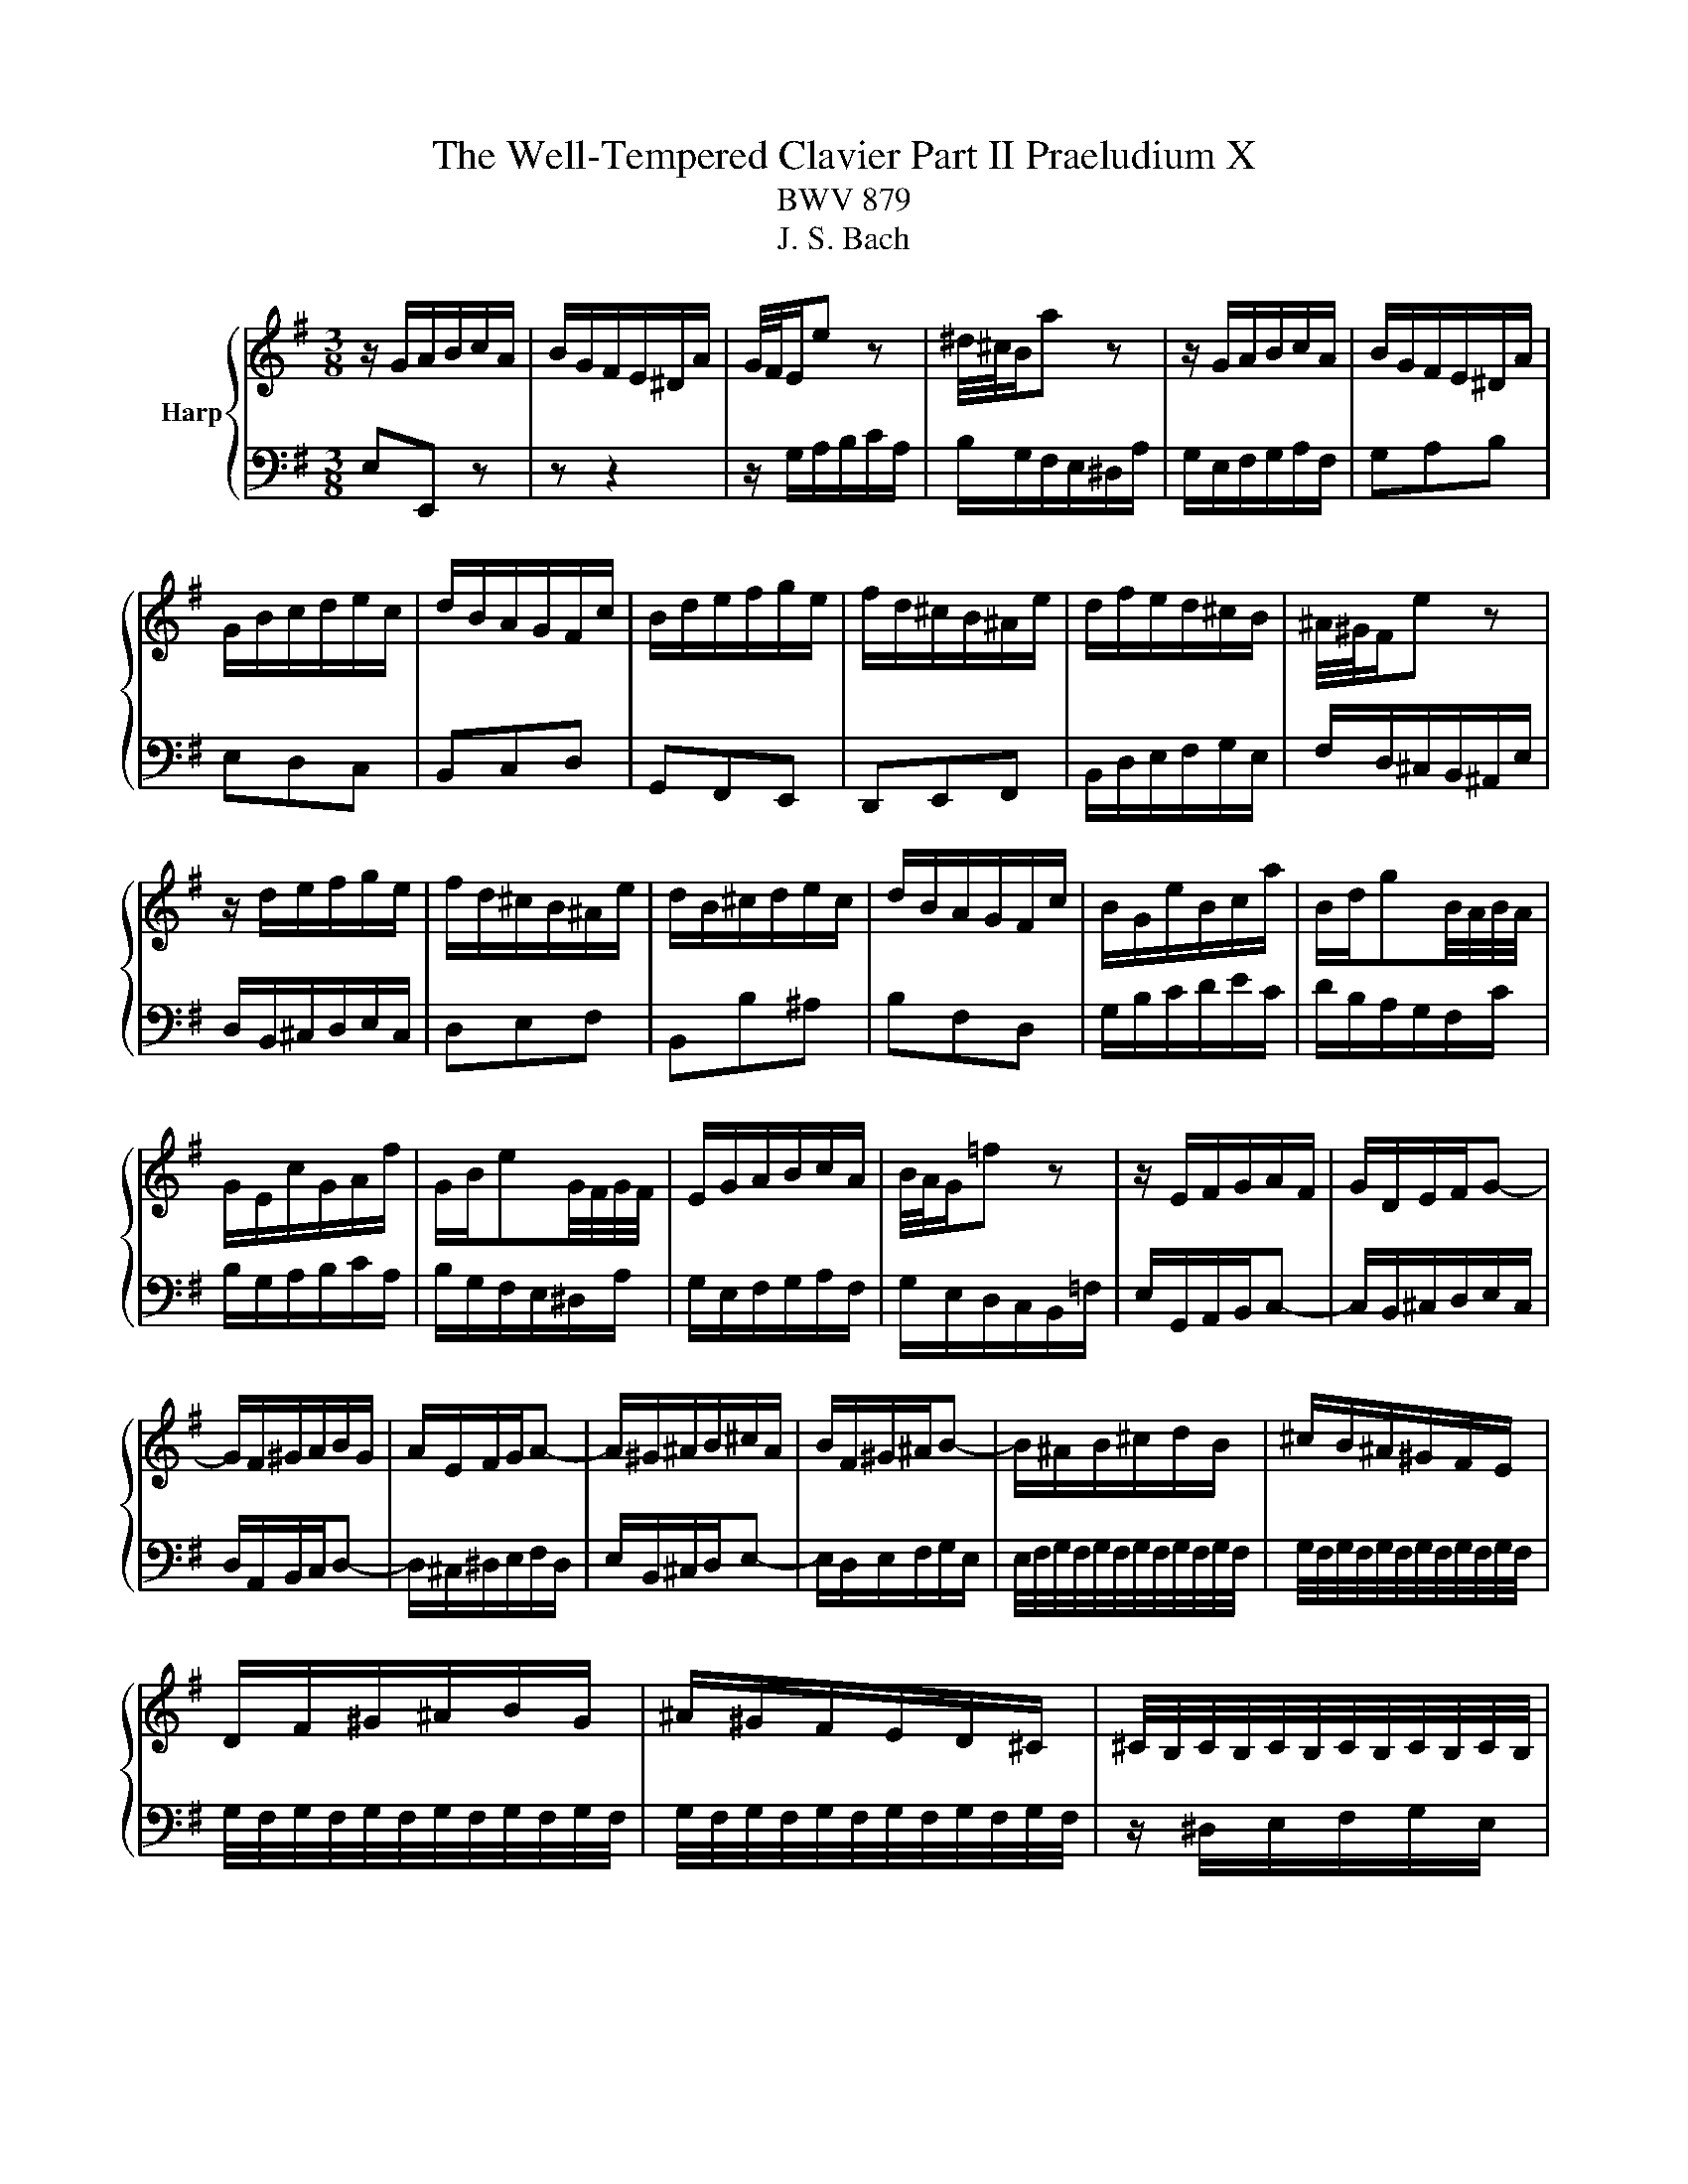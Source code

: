 X:1
T:The Well-Tempered Clavier Part II Praeludium X
T:BWV 879
T:J. S. Bach
%%score { 1 | 2 }
L:1/8
M:3/8
K:G
V:1 treble nm="Harp"
V:2 bass 
V:1
 z/ G/A/B/c/A/ | B/G/F/E/^D/A/ | G/4F/4E/e z | ^d/4^c/4B/a z | z/ G/A/B/c/A/ | B/G/F/E/^D/A/ | %6
 G/B/c/d/e/c/ | d/B/A/G/F/c/ | B/d/e/f/g/e/ | f/d/^c/B/^A/e/ | d/f/e/d/^c/B/ | ^A/4^G/4F/e z | %12
 z/ d/e/f/g/e/ | f/d/^c/B/^A/e/ | d/B/^c/d/e/c/ | d/B/A/G/F/c/ | B/G/e/B/c/a/ | B/d/gB/4A/4B/4A/4 | %18
 G/E/c/G/A/f/ | G/B/eG/4F/4G/4F/4 | E/G/A/B/c/A/ | B/4A/4G/=f z | z/ E/F/G/A/F/ | G/D/E/F/G- | %24
 G/F/^G/A/B/G/ | A/E/F/G/A- | A/^G/^A/B/^c/A/ | B/F/^G/^A/B- | B/^A/B/^c/d/B/ | ^c/B/^A/^G/F/E/ | %30
 D/F/^G/^A/B/G/ | ^A/^G/F/E/D/^C/ | ^C/4B,/4C/4B,/4C/4B,/4C/4B,/4C/4B,/4C/4B,/4 | %33
 ^C/4B,/4C/4B,/4C/4B,/4C/4B,/4C/4B,/4C/4B,/4 | ^C/4B,/4C/4B,/4C/4B,/4C/4B,/4C/4B,/4C/4B,/4 | %35
 ^C/4B,/4C/4B,/4C/4B,/4C/4B,/4C/4B,/4C/4B,/4 | ^C/4B,/4C/4B,/4E/4D/4E3/2- | E/F/E/D/^C/E/ | %38
 ^A,^c/4B/4c3/2- | c/d/^c/B/^A/c/ | Fg/4f/4g3/2- | g/f/e/d/^c/e/ | %42
 e/4d/4c/4d/4e/4d/4e/4d/4e/4d/4e/4d/4 | e/4d/4^c/B/A/^G/B/ | =F/d/^c/B/^A/c/ | e/g/f/e/d/f/ | %46
 B^cB/4^A/4G/4A/4 | B3 | z/ G/A/B/c/A/ | B/G/F/E/^D/A/ | G/4F/4E/e z | ^d/4^c/4B/a z | %52
 z/ G/A/B/c/A/ | B/G/F/E/^D/A/ | G/B/c/d/e/c/ | d/B/A/G/F/c/ | B/d/e/f/g/e/ | f/d/^c/B/^A/e/ | %58
 d/f/e/d/^c/B/ | ^A/4^G/4F/e z | z/ d/e/f/g/e/ | f/d/^c/B/^A/e/ | d/B/^c/d/e/c/ | d/B/A/G/F/c/ | %64
 B/G/e/B/c/a/ | B/d/gB/4A/4B/4A/4 | G/E/c/G/A/f/ | G/B/eG/4F/4G/4F/4 | E/G/A/B/c/A/ | %69
 B/4A/4G/=f z | z/ E/F/G/A/F/ | G/D/E/F/G- | G/F/^G/A/B/G/ | A/E/F/G/A- | A/^G/^A/B/^c/A/ | %75
 B/F/^G/^A/B- | B/^A/B/^c/d/B/ | ^c/B/^A/^G/F/E/ | D/F/^G/^A/B/G/ | ^A/^G/F/E/D/^C/ | %80
 ^C/4B,/4C/4B,/4C/4B,/4C/4B,/4C/4B,/4C/4B,/4 | ^C/4B,/4C/4B,/4C/4B,/4C/4B,/4C/4B,/4C/4B,/4 | %82
 ^C/4B,/4C/4B,/4C/4B,/4C/4B,/4C/4B,/4C/4B,/4 | ^C/4B,/4C/4B,/4C/4B,/4C/4B,/4C/4B,/4C/4B,/4 | %84
 ^C/4B,/4C/4B,/4E/4D/4E3/2- | E/F/E/D/^C/E/ | ^A,^c/4B/4c3/2- | c/d/^c/B/^A/c/ | Fg/4f/4g3/2- | %89
 g/f/e/d/^c/e/ | e/4d/4c/4d/4e/4d/4e/4d/4e/4d/4e/4d/4 | e/4d/4^c/B/A/^G/B/ | =F/d/^c/B/^A/c/ | %93
 e/g/f/e/d/f/ | B^cB/4^A/4G/4A/4 | B3 | f3- | fe/f/g | ff/4e/4f/4e/4A | dd/4c/4B/c- | %100
 c/B/A/G/F/A/ | G/B/c/d/e/A/ | d/^G/A/B/c/F/ | B/E/F/^G/A/^D/ | ^GB/4A/4G/4A/4B | E/e/d/c/B/d/ | %106
 ce/4d/4c/4d/4e | A/a/g/=f/e/g/ | =fga- | a/d/c/B/A/c/ | Bcd- | d/G/c/d/e- | e/c/d/e/=f- | %113
 f/g/=f/e/d/f/ | e/E/F/^G/A/F/ | d/F/^G/A/B/G/ | c/^G/A/B/c/A/ | c/B/A/^G/A- | %118
 A/B/A/4B/4c/4B/4c/4B/4A/ | A3 | z/ d/c/B/A/c/ | B/d/e/f/g/^c/ | f/B/c/d/e/A/ | d/G/A/B/c/F/ | %124
 Bc/4^d/4e/4d/4e/4d/4^c/4d/4 | eg/4f/4e/4f/4g- | g/f/e/^d/e- | e/d/c/B/c/a/ | B/D/E/F/G- | %129
 G/F/^G/A/B/G/ | A/E/F/G/A- | A/G/A/B/c/A/ | B/^d/e/f/g/e/ | f/e/^d/^c/B/A/ | G/B/^c/^d/e/c/ | %135
 ^d/^c/B/A/G/F/ | F/4E/4F/4E/4F/4E/4F/4E/4F/4E/4F/4E/4 | F/4E/4F/4E/4F/4E/4F/4E/4F/4E/4F/4E/4 | %138
 F/4E/4F/4E/4F/4E/4F/4E/4F/4E/4F/4E/4 | F/4E/4F/4E/4d/4c/4d3/2- | d/e/d/c/B/d/ | cea- | %142
 a/b/a/g/f/a/ | ^dc'/4b/4c'3/2- | c'/b/a/g/f/a/ | g3- | g/f/e/d/^c/e/ | ^A/g/f/e/^d/f/ | %148
 A/c/B/A/G/B/ | EF/4E/4F/E/4^D/4C/4D/4 | E/^G/A/B/c/A/ | B/A/^G/F/E/d/ | ^c/^d/e/f/g/e/ | %153
 f/e/^d/^c/B/A/ | GA/4G/4A/G/4D/4E/4F/4 | E3 | f3- | fe/f/g | ff/4e/4f/4e/4A | dd/4c/4B/c- | %160
 c/B/A/G/F/A/ | G/B/c/d/e/A/ | d/^G/A/B/c/F/ | B/E/F/^G/A/^D/ | ^GB/4A/4G/4A/4B | E/e/d/c/B/d/ | %166
 ce/4d/4c/4d/4e | A/a/g/=f/e/g/ | =fga- | a/d/c/B/A/c/ | Bcd- | d/G/c/d/e- | e/c/d/e/=f- | %173
 f/g/=f/e/d/f/ | e/E/F/^G/A/F/ | d/F/^G/A/B/G/ | c/^G/A/B/c/A/ | c/B/A/^G/A- | %178
 A/B/A/4B/4c/4B/4c/4B/4A/ | A3 | z/ d/c/B/A/c/ | B/d/e/f/g/^c/ | f/B/c/d/e/A/ | d/G/A/B/c/F/ | %184
 Bc/4^d/4e/4d/4e/4d/4^c/4d/4 | eg/4f/4e/4f/4g- | g/f/e/^d/e- | e/d/c/B/c/a/ | B/D/E/F/G- | %189
 G/F/^G/A/B/G/ | A/E/F/G/A- | A/G/A/B/c/A/ | B/^d/e/f/g/e/ | f/e/^d/^c/B/A/ | G/B/^c/^d/e/c/ | %195
 ^d/^c/B/A/G/F/ | F/4E/4F/4E/4F/4E/4F/4E/4F/4E/4F/4E/4 | F/4E/4F/4E/4F/4E/4F/4E/4F/4E/4F/4E/4 | %198
 F/4E/4F/4E/4F/4E/4F/4E/4F/4E/4F/4E/4 | F/4E/4F/4E/4d/4c/4d3/2- | d/e/d/c/B/d/ | cea- | %202
 a/b/a/g/f/a/ | ^dc'/4b/4c'3/2- | c'/b/a/g/f/a/ | g3- | g/f/e/d/^c/e/ | ^A/g/f/e/^d/f/ | %208
 A/c/B/A/G/B/ | EF/4E/4F/E/4^D/4C/4D/4 | E/^G/A/B/c/A/ | B/A/^G/F/E/d/ | ^c/^d/e/f/g/e/ | %213
 f/e/^d/^c/B/A/ | GA/4G/4A/G/4D/4E/4F/4 | !fermata!E3 |] %216
V:2
 E,E,, z | z z2 | z/ G,/A,/B,/C/A,/ | B,/G,/F,/E,/^D,/A,/ | G,/E,/F,/G,/A,/F,/ | G,A,B, | E,D,C, | %7
 B,,C,D, | G,,F,,E,, | D,,E,,F,, | B,,/D,/E,/F,/G,/E,/ | F,/D,/^C,/B,,/^A,,/E,/ | %12
 D,/B,,/^C,/D,/E,/C,/ | D,E,F, | B,,B,^A, | B,F,D, | G,/B,/C/D/E/C/ | D/B,/A,/G,/F,/C/ | %18
 B,/G,/A,/B,/C/A,/ | B,/G,/F,/E,/^D,/A,/ | G,/E,/F,/G,/A,/F,/ | G,/E,/D,/C,/B,,/=F,/ | %22
 E,/G,,/A,,/B,,/C,- | C,/B,,/^C,/D,/E,/C,/ | D,/A,,/B,,/C,/D,- | D,/^C,/^D,/E,/F,/D,/ | %26
 E,/B,,/^C,/D,/E,- | E,/D,/E,/F,/G,/E,/ | E,/4F,/4G,/4F,/4G,/4F,/4G,/4F,/4G,/4F,/4G,/4F,/4 | %29
 G,/4F,/4G,/4F,/4G,/4F,/4G,/4F,/4G,/4F,/4G,/4F,/4 | %30
 G,/4F,/4G,/4F,/4G,/4F,/4G,/4F,/4G,/4F,/4G,/4F,/4 | %31
 G,/4F,/4G,/4F,/4G,/4F,/4G,/4F,/4G,/4F,/4G,/4F,/4 | z/ ^D,/E,/F,/G,/E,/ | F,/E,/^D,/^C,/B,,/A,,/ | %34
 G,,/B,,/^C,/^D,/E,/C,/ | ^D,/^C,/B,,/A,,/G,,/F,,/ | E,,/D,/^C,/B,,/^A,,/C,/ | F,, G,2- | %38
 G,/F,/E,/D,/^C,/E,/ | ^A,, E2- | E/D/^C/B,/^A,/C/ | F,^G,^A, | B,/^A,/B,/^C/D/B,/ | %43
 =F,/^F,/^G,/A,/B,/G,/ | ^C,=F,^F, | G,^A,,B,, | G,,E,,F,, | B,,/^C,/^D,/E,/F,/D,/ | E,E,, z | %49
 z z2 | z/ G,/A,/B,/C/A,/ | B,/G,/F,/E,/^D,/A,/ | G,/E,/F,/G,/A,/F,/ | G,A,B, | E,D,C, | B,,C,D, | %56
 G,,F,,E,, | D,,E,,F,, | B,,/D,/E,/F,/G,/E,/ | F,/D,/^C,/B,,/^A,,/E,/ | D,/B,,/^C,/D,/E,/C,/ | %61
 D,E,F, | B,,B,^A, | B,F,D, | G,/B,/C/D/E/C/ | D/B,/A,/G,/F,/C/ | B,/G,/A,/B,/C/A,/ | %67
 B,/G,/F,/E,/^D,/A,/ | G,/E,/F,/G,/A,/F,/ | G,/E,/D,/C,/B,,/=F,/ | E,/G,,/A,,/B,,/C,- | %71
 C,/B,,/^C,/D,/E,/C,/ | D,/A,,/B,,/C,/D,- | D,/^C,/^D,/E,/F,/D,/ | E,/B,,/^C,/D,/E,- | %75
 E,/D,/E,/F,/G,/E,/ | E,/4F,/4G,/4F,/4G,/4F,/4G,/4F,/4G,/4F,/4G,/4F,/4 | %77
 G,/4F,/4G,/4F,/4G,/4F,/4G,/4F,/4G,/4F,/4G,/4F,/4 | %78
 G,/4F,/4G,/4F,/4G,/4F,/4G,/4F,/4G,/4F,/4G,/4F,/4 | %79
 G,/4F,/4G,/4F,/4G,/4F,/4G,/4F,/4G,/4F,/4G,/4F,/4 | z/ ^D,/E,/F,/G,/E,/ | F,/E,/^D,/^C,/B,,/A,,/ | %82
 G,,/B,,/^C,/^D,/E,/C,/ | ^D,/^C,/B,,/A,,/G,,/F,,/ | E,,/D,/^C,/B,,/^A,,/C,/ | F,, G,2- | %86
 G,/F,/E,/D,/^C,/E,/ | ^A,, E2- | E/D/^C/B,/^A,/C/ | F,^G,^A, | B,/^A,/B,/^C/D/B,/ | %91
 =F,/^F,/^G,/A,/B,/G,/ | ^C,=F,^F, | G,^A,,B,, | G,,E,,F,, | B,,3 | z/ B,/A,/G,/F,/A,/ | %97
 G,/B,/^C/^D/E/A,/ | D/G,/A,/B,/C/F,/ | B,/E,/F,/G,/A,/_E,/ | G,A,B, | E,D,C, | B,,E,,A,, | %103
 D,,/C,,/D,,/E,,/=F,, | E,,/E,/D,/C,/B,,/D,/ | C,E,/4D,/4C,/4D,/4E, | A,,/A,/G,/=F,/E,/G,/ | %107
 =F,G,A, | D,/D/C/B,/A,/C/ | B,CD | z/ G,/=F,/E,/D,/F,/ | G,,/=F,/E,/D,/C,/E,/ | %112
 G,,/E,/D,/C,/B,,/D,/ | G,,A,,B,, | C,/D/C/B,/A,/C/ | B,,/C/B,/A,/^G,/B,/ | A,,/B,/A,/^G,/F,/A,/ | %117
 ^D,E,=F, | E,/D,/E,E,, | A,,/A,/G,/F,/E,/G,/ | F,D,F, | G,F,E, | D,/G,/A,/B,/C- | C/B,/A,/G,/A,- | %124
 A,/B,/A,/G,/F,/A,/ | G,/B,/^C/^D/E/A,/ | D/G,/A,/B,/C/F,/ | B,/E,/F,/G,/A,/D,/ | %128
 G,/F,/G,/A,/B,/^C/ | D/A,/B,/C/D- | D/^C/^D/E/F/D/ | E/E,/F,/G,/A,/F,/ | G,F,E, | %133
 C/4B,/4C/4B,/4C/4B,/4C/4B,/4C/4B,/4C/4B,/4 | C/4B,/4C/4B,/4C/4B,/4C/4B,/4C/4B,/4C/4B,/4 | %135
 C/4B,/4C/4B,/4C/4B,/4C/4B,/4C/4B,/4C/4B,/4 | z/ ^G,/A,/B,/C/A,/ | B,/A,/^G,/F,/E,/D,/ | %138
 C,/E,/F,/^G,/A,/F,/ | ^G,/F,/E,/D,/C,/B,,/ | A,,E,^G, | A,/B,/A,/G,/F,/A,/ | _E,C/4B,/4C3/2- | %143
 C/A,/F,/A,/^D,/F,/ | B,,E/4^D/4E/4D/4E/4D/4^C/4D/4 | E/^D/E/F/G/E/ | ^A,/B,/^C/D/E/C/ | F,^A,B, | %148
 C^D,E, | C,A,,B,, | C,,/E,,/F,,/^G,,/A,,/F,,/ | ^G,,/B,,/C,/D,/E,/F,/ | G,F,E, | ^D,B,,D, | %154
 E,A,,B,, | E,,3 | z/ B,/A,/G,/F,/A,/ | G,/B,/^C/^D/E/A,/ | D/G,/A,/B,/C/F,/ | %159
 B,/E,/F,/G,/A,/_E,/ | G,A,B, | E,D,C, | B,,E,,A,, | D,,/C,,/D,,/E,,/=F,, | E,,/E,/D,/C,/B,,/D,/ | %165
 C,E,/4D,/4C,/4D,/4E, | A,,/A,/G,/=F,/E,/G,/ | =F,G,A, | D,/D/C/B,/A,/C/ | B,CD | %170
 z/ G,/=F,/E,/D,/F,/ | G,,/=F,/E,/D,/C,/E,/ | G,,/E,/D,/C,/B,,/D,/ | G,,A,,B,, | C,/D/C/B,/A,/C/ | %175
 B,,/C/B,/A,/^G,/B,/ | A,,/B,/A,/^G,/F,/A,/ | ^D,E,=F, | E,/D,/E,E,, | A,,/A,/G,/F,/E,/G,/ | %180
 F,D,F, | G,F,E, | D,/G,/A,/B,/C- | C/B,/A,/G,/A,- | A,/B,/A,/G,/F,/A,/ | G,/B,/^C/^D/E/A,/ | %186
 D/G,/A,/B,/C/F,/ | B,/E,/F,/G,/A,/D,/ | G,/F,/G,/A,/B,/^C/ | D/A,/B,/C/D- | D/^C/^D/E/F/D/ | %191
 E/E,/F,/G,/A,/F,/ | G,F,E, | C/4B,/4C/4B,/4C/4B,/4C/4B,/4C/4B,/4C/4B,/4 | %194
 C/4B,/4C/4B,/4C/4B,/4C/4B,/4C/4B,/4C/4B,/4 | C/4B,/4C/4B,/4C/4B,/4C/4B,/4C/4B,/4C/4B,/4 | %196
 z/ ^G,/A,/B,/C/A,/ | B,/A,/^G,/F,/E,/D,/ | C,/E,/F,/^G,/A,/F,/ | ^G,/F,/E,/D,/C,/B,,/ | A,,E,^G, | %201
 A,/B,/A,/G,/F,/A,/ | _E,C/4B,/4C3/2- | C/A,/F,/A,/^D,/F,/ | B,,E/4^D/4E/4D/4E/4D/4^C/4D/4 | %205
 E/^D/E/F/G/E/ | ^A,/B,/^C/D/E/C/ | F,^A,B, | C^D,E, | C,A,,B,, | C,,/E,,/F,,/^G,,/A,,/F,,/ | %211
 ^G,,/B,,/C,/D,/E,/F,/ | G,F,E, | ^D,B,,D, | E,A,,B,, | !fermata!E,,3 |] %216

